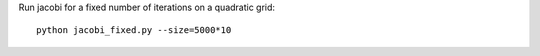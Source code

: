 Run jacobi for a fixed number of iterations on a quadratic grid::

  python jacobi_fixed.py --size=5000*10

